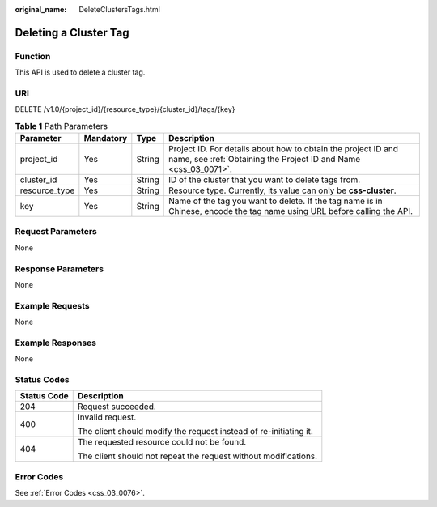 :original_name: DeleteClustersTags.html

.. _DeleteClustersTags:

Deleting a Cluster Tag
======================

Function
--------

This API is used to delete a cluster tag.

URI
---

DELETE /v1.0/{project_id}/{resource_type}/{cluster_id}/tags/{key}

.. table:: **Table 1** Path Parameters

   +---------------+-----------+--------+----------------------------------------------------------------------------------------------------------------------------------+
   | Parameter     | Mandatory | Type   | Description                                                                                                                      |
   +===============+===========+========+==================================================================================================================================+
   | project_id    | Yes       | String | Project ID. For details about how to obtain the project ID and name, see :ref:`Obtaining the Project ID and Name <css_03_0071>`. |
   +---------------+-----------+--------+----------------------------------------------------------------------------------------------------------------------------------+
   | cluster_id    | Yes       | String | ID of the cluster that you want to delete tags from.                                                                             |
   +---------------+-----------+--------+----------------------------------------------------------------------------------------------------------------------------------+
   | resource_type | Yes       | String | Resource type. Currently, its value can only be **css-cluster**.                                                                 |
   +---------------+-----------+--------+----------------------------------------------------------------------------------------------------------------------------------+
   | key           | Yes       | String | Name of the tag you want to delete. If the tag name is in Chinese, encode the tag name using URL before calling the API.         |
   +---------------+-----------+--------+----------------------------------------------------------------------------------------------------------------------------------+

Request Parameters
------------------

None

Response Parameters
-------------------

None

Example Requests
----------------

None

Example Responses
-----------------

None

Status Codes
------------

+-----------------------------------+-------------------------------------------------------------------+
| Status Code                       | Description                                                       |
+===================================+===================================================================+
| 204                               | Request succeeded.                                                |
+-----------------------------------+-------------------------------------------------------------------+
| 400                               | Invalid request.                                                  |
|                                   |                                                                   |
|                                   | The client should modify the request instead of re-initiating it. |
+-----------------------------------+-------------------------------------------------------------------+
| 404                               | The requested resource could not be found.                        |
|                                   |                                                                   |
|                                   | The client should not repeat the request without modifications.   |
+-----------------------------------+-------------------------------------------------------------------+

Error Codes
-----------

See :ref:`Error Codes <css_03_0076>`.
